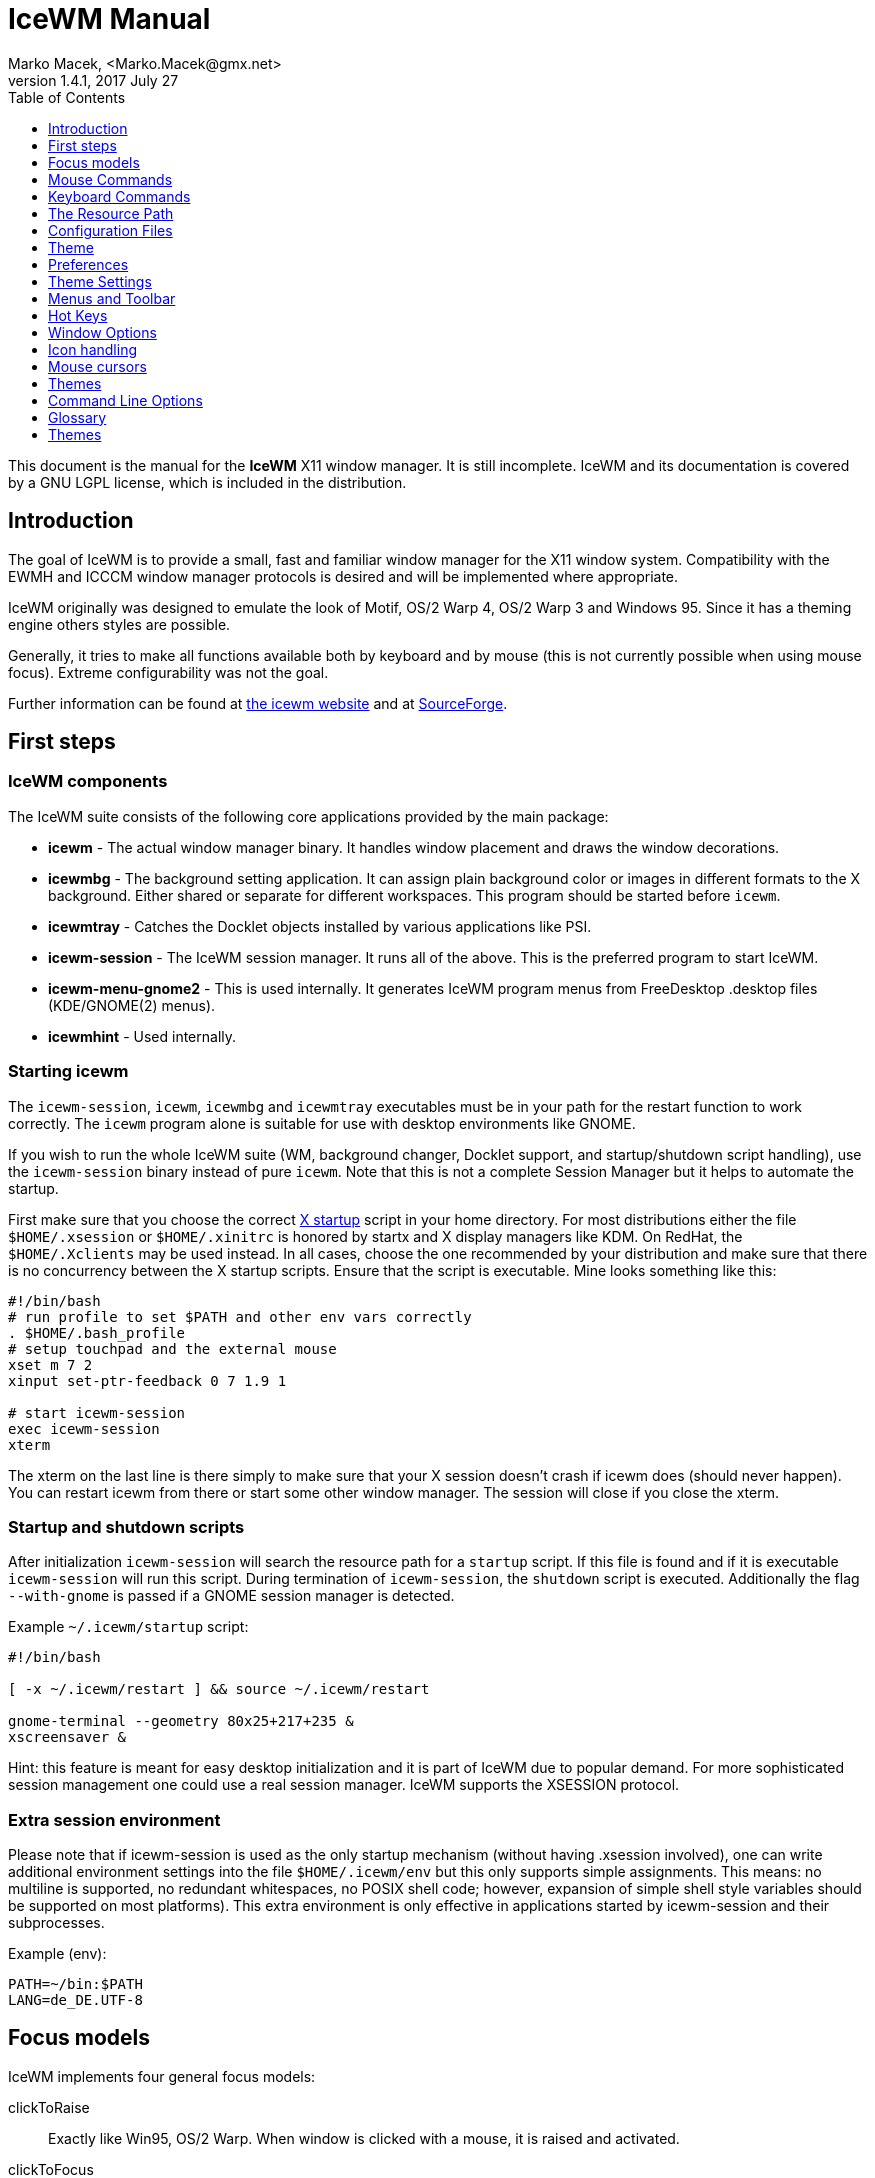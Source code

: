 = IceWM Manual
Marko Macek, <Marko.Macek@gmx.net>
v1.4.1, 2017 July 27
:homepage: http://www.icewm.org
:toc:
:toclevels: 1

This document is the manual for the *IceWM* X11 window manager.
It is still incomplete. IceWM and its documentation is
covered by a GNU LGPL license, which is included in the distribution.

== Introduction

The goal of IceWM is to provide a small, fast and familiar window
manager for the X11 window system. Compatibility with the
EWMH and ICCCM window manager protocols is desired and will
be implemented where appropriate.

IceWM originally was designed to emulate the look of Motif,
OS/2 Warp 4, OS/2 Warp 3 and Windows 95.
Since it has a theming engine others styles are possible.

Generally, it tries to make all functions available both by keyboard
and by mouse (this is not currently possible when using mouse focus).
Extreme configurability was not the goal.

Further information can be found at
http://www.icewm.org/[the icewm website]
and at
http://icewm.sourceforge.net/[SourceForge].

== First steps

=== IceWM components

The IceWM suite consists of the following core applications provided by
the main package:

* *icewm* - The actual window manager binary.
It handles window placement and draws the window decorations.
* *icewmbg* - The background setting application. It can assign plain
background color or images in different formats to the X background.
Either shared or separate for different workspaces.
This program should be started before `icewm`.
* *icewmtray* - Catches the Docklet objects installed by various
applications like PSI.
* *icewm-session* - The IceWM session manager. It runs all of the above. 
This is the preferred program to start IceWM.
* *icewm-menu-gnome2* - This is used internally.
It generates IceWM program menus from
FreeDesktop .desktop files (KDE/GNOME(2) menus).
* *icewmhint* - Used internally.

=== Starting icewm

The `icewm-session`, `icewm`, `icewmbg` and `icewmtray` executables
must be in your path for the restart function to work correctly.
The `icewm` program alone is suitable for use
with desktop environments like GNOME.

If you wish to run the whole IceWM suite (WM, background changer,
Docklet support, and startup/shutdown script handling), use the
`icewm-session` binary instead of pure `icewm`. Note that this is
not a complete Session Manager but it helps to automate the startup.

First make sure that you choose the correct
http://www.tldp.org/HOWTO/XWindow-User-HOWTO/runningx.html[X startup]
script in your home directory.
For most distributions either the file `$HOME/.xsession`
or `$HOME/.xinitrc` is honored by startx and X display managers like KDM.
On RedHat, the `$HOME/.Xclients` may be used instead.
In all cases, choose the one
recommended by your distribution and make sure that there
is no concurrency between the X startup scripts.
Ensure that the script is executable. 
Mine looks something like this:

....
#!/bin/bash
# run profile to set $PATH and other env vars correctly
. $HOME/.bash_profile
# setup touchpad and the external mouse
xset m 7 2
xinput set-ptr-feedback 0 7 1.9 1

# start icewm-session
exec icewm-session
xterm
....

The xterm on the last line is there simply to make sure that your X
session doesn't crash if icewm does (should never happen). You can
restart icewm from there or start some other window manager. The
session will close if you close the xterm.

=== Startup and shutdown scripts

After initialization `icewm-session` will search
the resource path for a `startup` script.
If this file is found and if it is executable
`icewm-session` will run this script.
During termination of `icewm-session`, the `shutdown` script is executed.
Additionally the flag `--with-gnome` is passed
if a GNOME session manager is detected.

Example `~/.icewm/startup` script:
....
#!/bin/bash

[ -x ~/.icewm/restart ] && source ~/.icewm/restart

gnome-terminal --geometry 80x25+217+235 &
xscreensaver &
....

Hint: this feature is meant for easy desktop initialization
and it is part of IceWM due to popular demand.
For more sophisticated session management 
one could use a real session manager.
IceWM supports the XSESSION protocol.

=== Extra session environment

Please note that if icewm-session is used as the only startup mechanism
(without having .xsession involved), one can write additional environment
settings into the file `$HOME/.icewm/env` but this only supports simple assignments.
This means: no multiline is supported, no redundant whitespaces, no POSIX shell code; however,
expansion of simple shell style variables should be supported on most
platforms). This extra environment is only effective in applications started by
icewm-session and their subprocesses.

Example (env):
....
PATH=~/bin:$PATH
LANG=de_DE.UTF-8
....

== Focus models

IceWM implements four general focus models:

clickToRaise:: Exactly like Win95, OS/2 Warp. When window
is clicked with a mouse, it is raised and activated.

clickToFocus:: Window is raised and focused when titlebar or frame
border is clicked. Window is focused but not raised when window interior
is clicked.

pointerFocus::
When the mouse is moved, focus is set to window
under a mouse. It should be possible to change focus with the
keyboard when mouse is not moved.

explicitFocus::
When a window is clicked, it is activated, but not raised.
New windows do not automatically get the focus unless they
are transient windows for the active window.

Detailed configuration is possible using the configuration file options.

== Mouse Commands

=== Frame Commands

Left Button:: Select and raise the window. On the window frame, resize
the window.

Right Button:: When dragged, moves the window. When clicked, displays
the context menu.

=== Title Bar Commands

Any Button Drag:: Move the window.

Alt + Left Button:: Lower the window.

Left Button Double Click:: Maximize/Restore the window.

Middle Button Double Click:: Rollup/Unroll the window.

The Ctrl key can be used together with a mouse button to prevent
a window from being raised to the top of the stack.

=== Taskbar commands

Left Button Click:: Activate the workspace with the window and raise the window.
Toggles the minimized/active state of the window.
Shift + Left Button Click:: Move window to current workspace. This only works when windows from all workspaces are shown on the taskbar all the time.
Control + Left Button Click:: Minimize/restore the window.
Middle Button Click:: Toggle raised/lowered state of the window.
Shift + Middle Button Click:: Add the window to the current workspace.
Control + Middle Button Click:: Lower the window.
Right Button Click:: Display a context menu.

== Keyboard Commands

The Alt key is assumed to be the key defined as the Mod1 modifier.

Alt+F1:: Raise the window.
Alt+F2:: Make a window occupy all desktops.
Alt+F3:: Lower the window to the bottom of the stack.
Alt+F4:: Close the window.
Alt+F5:: Restore the window state if maximized or minimized/hidden.
Alt+F6:: Focus to next window.
Alt+Shift+F6:: Focus to previous window.
Alt+F7:: Move the window.
Alt+F8:: Resize the window.
Alt+F9:: Minimize the window to taskbar.
Alt+F10:: Maximize the window.
Alt+Shift+F10:: Maximize the window vertically (toggle).
Alt+F11:: Hide the window (appears in window list, but not on taskbar).
Alt+F12:: Rollup the window.
Ctrl+Escape:: Show the start menu.
Ctrl+Alt+Escape:: Show the window list.
Shift+Escape:: Show the system-menu of the window.
Alt+Escape:: Focus to next window (down in zorder)
Alt+Shift+Escape:: Focus to previous window (up in zorder)
Alt+Tab:: Switch between windows (top->bottom).
Alt+Shift+Tab:: Switch between windows (bottom->top).
Ctrl+Alt+LeftArrow:: Switch to the previous workspace (cycle).
Ctrl+Alt+RightArrow:: Switch to the next workspace (cycle).
Ctrl+Alt+DownArrow:: Switch to the previously active workspace.
Ctrl+Alt+Shift+LeftArrow:: Move the focused window to the previous workspace and activate it.
Ctrl+Alt+Shift+RightArrow:: Move the focused window to the next workspace and activate it.
Ctrl+Alt+Shift+DownArrow:: Move the focused window to the previously active workspace and activate it.
Ctrl+Alt+Delete:: displays the session dialog.
Ctrl+Alt+Space:: Activate the internal taskbar command line for starting applications. (Ctrl+Enter to run in a terminal window)

== The Resource Path

IceWM looks in several locations for configuration
information, themes and customization;
together these locations are called the resource path.
The resource path contains the following directories:

$HOME/.icewm::
this is the user's personal customization. This location can
be customized by setting the ICEWM_PRIVCFG environment variable.
/etc/icewm::
the system-wide defaults directory
/usr/share/icewm OR /usr/local/share/icewm::
the compiled-in default directory with default files

The directories are searched in the above order, so any file located
in the system/install directory can be overridden by the user by creating
the same directory hierarchy under `$HOME/.icewm`.

To customize icewm yourself, you should create the `$HOME/.icewm`
directory and copy the files that you wish to modify
(like `preferences`, `winoptions`), from `/etc/icewm`,
`/usr/share/icewm` or `/usr/local/share/icewm` and then modify as you like.

To customize the default themes, create the `$HOME/.icewm/themes` directory
and copy all the theme files there and then modify as necessary.

== Configuration Files

IceWM uses the following configuration files:

theme:: Currently selected theme
preferences:: General settings - paths, colors, fonts...
prefoverride:: Settings that should override the themes.
menu:: Menu of startable applications.  Usually customized by the user.
programs:: Automatically generated menu of startable applications (this should be used for *wmconfig*, *menu* or similar packages, perhaps as a part of the login or X startup sequence).
winoptions:: Application window options
keys:: Global keybindings to launch applications (not window manager related)
toolbar:: Quick launch application icons on the taskbar.

== Theme

File `~/.icewm/theme` contains the currently selected theme.
It will be overwritten automatically when a theme is
selected from the Themes menu.

== Preferences

This section shows preferences that can be set in `~/.icewm/preferences`.
Themes will not be able to override these settings.
Default values are shown following the equal sign.

=== Focus and Behavior

The following settings can be set to value 1 (enabled) or value 0 (disabled).

ClickToFocus = 1:: Enables click to focus mode.
RaiseOnFocus = 1:: Window is raised when focused.
FocusOnClickClient = 1:: Window is focused when client area is clicked.
RaiseOnClickClient = 1:: Window is raised when client area is clicked.
RaiseOnClickTitleBar = 1:: Window is raised when titlebar is clicked.
RaiseOnClickButton = 1:: Window is raised when title bar button is clicked.
RaiseOnClickFrame = 1:: Window is raised when frame is clicked.
LowerOnClickWhenRaised = 0:: Lower the active window when clicked again.
PassFirstClickToClient = 1:: The click which raises the window is also passed to the client.
FocusChangesWorkspace = 0:: Change to the workspace of newly focused windows.
AutoRaise = 0:: Windows will raise automatically after AutoRaiseDelay when focused.
StrongPointerFocus = 0:: When focus follows mouse always give the focus to
the window under mouse pointer - Even when no mouse motion has occured. Using this
is not recommended. Please prefer to use just ClickToFocus=0.
FocusOnMap = 1:: Window is focused after being mapped.
FocusOnMapTransient = 1:: Transient window is focused after being mapped.
FocusOnMapTransientActive = 1:: Focus dialog window when initially mapped only if parent frame focused.
FocusOnAppRaise = 1:: The window is focused when application raises it.
RequestFocusOnAppRaise = 1:: Request focus (flashing in taskbar) when application requests raise.
MapInactiveOnTop = 1:: Put new windows on top even if not focusing them.
PointerColormap = 0:: Colormap focus follows pointer.
DontRotateMenuPointer = 1:: Don't rotate the cursor for popup menus.
LimitSize = 1:: Limit size of windows to screen.
LimitPosition = 1:: Limit position of windows to screen.
LimitByDockLayer = 0:: Let the Dock layer limit the workspace (incompatible with GNOME Panel).
ConsiderHBorder = 0:: Consider border frames when maximizing horizontally.
ConsiderVBorder = 0:: Consider border frames when maximizing vertically.
ConsiderSizeHintsMaximized = 1:: Consider XSizeHints if frame is maximized.
CenterMaximizedWindows = 0:: Center maximized windows which can't fit the screen (like terminals).
HideBordersMaximized = 0:: Hide window borders if window is maximized.
HideTitleBarWhenMaximized = 0:: Hide title bar when maximized.
CenterLarge = 0:: Center large windows.
CenterTransientsOnOwner = 1:: Center dialogs on owner window.
SizeMaximized = 0:: Window can be resized when maximized.
MinimizeToDesktop = 0:: Window is minimized to desktop area (in addition to the taskbar).
MiniIconsPlaceHorizontal = 0:: Place the mini-icons horizontal instead of vertical.
MiniIconsRightToLeft = 0:: Place new mini-icons from right to left.
MiniIconsBottomToTop = 0:: Place new mini-icons from bottom to top.
GrabRootWindow = 1:: Manage root window (EXPERIMENTAL - normally enabled!).
ShowMoveSizeStatus = 1:: Move/resize status window is visible when moving/resizing the window.
ShowWorkspaceStatus = 1:: Show name of current workspace while switching.
ShowWorkspaceStatusAfterSwitch = 1:: Show name of current workspace while switching workspaces.
ShowWorkspaceStatusAfterActivation = 1:: Show name of current workspace after explicit activation.
WarpPointer = 0:: Pointer is moved in pointer focus move when focus is moved using the keyboard.
OpaqueMove = 1:: Window is immediately moved when dragged, no outline is shown.
OpaqueResize = 0:: Window is immediately resized when dragged, no outline is shown.
DelayPointerFocus:: Similar to delayed auto raise.
Win95Keys = 0:: Makes 3 additional keys perform sensible functions. The keys
must be mapped to MetaL,MetaR and Menu. The left one will activate the start menu
and the right one will display the window list.
ModSuperIsCtrlAlt = 1:: Treat Super/Win modifier as Ctrl+Alt.
UseMouseWheel:: mouse wheel support
ShowPopupsAbovePointer = 0:: Show popup menus above mouse pointer.
ReplayMenuCancelClick = 0:: Send the clicks outside menus to target window.
ManualPlacement = 0:: Windows must be placed manually by the user.
SmartPlacement = 1:: Smart window placement (minimal overlap).
IgnoreNoFocusHint = 0:: Ignore no-accept-focus hint set by some windows.
MenuMouseTracking = 0:: If enabled, menus will track the mouse even when no mouse button is pressed.
SnapMove = 1:: Snap to nearest screen edge/window when moving windows.
SnapDistance:: Distance in pixels before windows snap together
ArrangeWindowsOnScreenSizeChange = 1:: Automatically arrange windows when screen size changes.
MsgBoxDefaultAction = 0:: Preselect to Cancel (0) or the OK (1) button in message
boxes
EdgeResistance = 32:: Resistance to move window with mouse outside screen
limits. Setting it to 10000 makes the resistance infinite.
AllowFullscreen = 1:: Allow to switch a window to fullscreen.
FullscreenUseAllMonitors = 0:: Span over all available screens if window goes into fullscreen.
NetWorkAreaBehaviour = 0:: NET_WORKAREA behaviour: 0 (single/multimonitor with STRUT information, like metacity), 1 (always full desktop), 2 (singlemonitor with STRUT, multimonitor without STRUT).

==== Quick Switch List

QuickSwitch = 1:: enable Alt+Tab window switcher.
QuickSwitchToMinimized = 1:: Alt+Tab switches to minimized windows too.
QuickSwitchToHidden = 1:: Alt+Tab to hidden windows.
QuickSwitchToUrgent = 1:: Priorize Alt+Tab to urgent windows.
QuickSwitchToAllWorkspaces = 1:: Alt+Tab switches to windows on any workspace.
QuickSwitchGroupWorkspaces = 1:: Alt+Tab: group windows on current workspace.
QuickSwitchAllIcons = 1:: Show all reachable icons when quick switching.
QuickSwitchTextFirst = 0:: Show the window title above (all reachable) icons.
QuickSwitchSmallWindow = 0:: Attempt to create a small QuickSwitch window (1/3 instead of 3/5 of
QuickSwitchMaxWidth = 0:: Go through all window titles and choose width of the longest one.
QuickSwitchVertical = 1:: Place the icons and titles vertical instead of horizontal.
QuickSwitchHugeIcon = 0:: Show the huge (48x48) of the window icon for the active window.
QuickSwitchFillSelection = 0:: Fill the rectangle highlighting the current icon.

==== Edge Workspace Switching

EdgeSwitch = 0:: Workspace switches by moving mouse to left/right screen edge.
HorizontalEdgeSwitch = 0:: Workspace switches by moving mouse to left/right screen edge.
VerticalEdgeSwitch = 0:: Workspace switches by moving mouse to top/bottom screen edge.
ContinuousEdgeSwitch = 1:: Workspace switches continuously when moving mouse to screen edge.

=== Task Bar

The following settings can be set to value 1 (enabled) or value 0 (disabled).

ShowTaskBar = 1:: Task bar is visible.
TaskBarAtTop = 0:: Task bar is located at top of screen.
TaskBarKeepBelow = 1:: Keep the task bar below regular windows
TaskBarAutoHide = 0:: Task bar will auto hide when mouse leaves it.
TaskBarFullscreenAutoShow = 1:: Auto show task bar when fullscreen window active.
TaskBarShowClock = 1:: Task bar clock is visible.
TaskBarShowAPMStatus = 0:: Show APM/ACPI/Battery/Power status monitor on task bar.
TaskBarShowAPMAuto = 1:: Enable TaskBarShowAPMStatus if a battery is present.
TaskBarShowAPMTime = 1:: Show APM status on task bar in time-format.
TaskBarShowAPMGraph = 1:: Show APM status in graph mode.
TaskBarShowMailboxStatus = 1:: Display status of mailbox (determined by `$MAIL` environment variable).
TaskBarMailboxStatusBeepOnNewMail = 0:: Beep when new mail arrives.
TaskBarMailboxStatusCountMessages = 0:: Display mail message count as tooltip.
TaskBarShowWorkspaces = 1:: Show workspace switching buttons on task bar.
TaskBarShowWindows = 1:: Show windows on the taskbar.
TaskBarShowShowDesktopButton = 1:: Show 'show desktop' button on taskbar.
ShowEllipsis = 0:: Show Ellipsis in taskbar items.
TaskBarShowTray = 1:: Show windows in the tray.
TrayShowAllWindows = 1:: Show windows from all workspaces on tray.
TaskBarShowTransientWindows = 1:: Show transient (dialogs, ...) windows on task bar.
TaskBarShowAllWindows = 0:: Show windows from all workspaces on task bar.
TaskBarShowWindowIcons = 1:: Show icons of windows on the task bar.
TaskBarShowStartMenu = 1:: Show button for the start menu on the task bar.
TaskBarShowWindowListMenu:: Show button for window list menu on taskbar.
TaskBarShowCPUStatus = 1:: Show CPU status on task bar (Linux & Solaris).
CPUStatusShowRamUsage = 1:: Show RAM usage in CPU status tool tip.
CPUStatusShowSwapUsage = 1:: Show swap usage in CPU status tool tip.
CPUStatusShowAcpiTemp = 1:: Show ACPI temperature in CPU status tool tip.
CPUStatusShowAcpiTempInGraph = 0:: Show ACPI temperature in CPU graph.
CPUStatusShowCpuFreq = 1:: Show CPU frequency in CPU status tool tip.
TaskBarShowMEMStatus = 1:: Show memory usage status on task bar (Linux only).
TaskBarShowNetStatus = 1:: Show network status on task bar (Linux only).
TaskBarShowCollapseButton = 0:: Show a button to collapse the taskbar.
TaskBarDoubleHeight = 0:: Double height task bar
TaskBarWorkspacesLeft = 1:: Place workspace pager on left, not right.
TaskBarWorkspacesTop = 0:: Place workspace pager on top row when using dual-height taskbar.
PagerShowPreview = 0:: Show a mini desktop preview on each workspace button.
PagerShowWindowIcons = 1:: Draw window icons inside large enough preview windows on pager (if PagerShowPreview=1).
PagerShowMinimized = 1:: Draw even minimized windows as unfilled rectangles (if PagerShowPreview=1).
PagerShowBorders = 1:: Draw border around workspace buttons (if PagerShowPreview=1).
PagerShowNumbers = 1:: Show number of workspace on workspace button (if PagerShowPreview=1).
TaskBarLaunchOnSingleClick = 1:: Execute taskbar applet commands (like MailCommand,     ClockCommand,   ...) on single click.
EnableAddressBar = 1:: Enable address bar functionality in taskbar.
ShowAddressBar = 1:: Show address bar in task bar.
MailBoxPath::
  Path to a mbox file. Remote mail boxes are accessed by
  specifying an URL using the Common Internet Scheme Syntax (RFC 1738):
    `scheme://[user[:password]@]server[:port][/path]`.
  Supported schemes are `pop3`, `imap` and `file`. When the scheme is 
  omitted `file://` is prepended silently. IMAP subfolders can be access by 
  using the  path component.  
  Reserved characters like _slash_, _at_ and _colon_
  can be specified using escape sequences with a
  hexadecimal encoding like %2f for the slash
  or %40 for the at sign.  For example:

    file:///var/spool/mail/captnmark
    pop3://markus:%2f%40%3a@maol.ch/
    imap://mathias@localhost/INBOX.Maillisten.icewm-user

TimeFormat = "%X":: format for the taskbar clock (time) (see strftime(3) manpage).
TimeFormatAlt = "":: Alternate Clock Time format (e.g. for blinking effects).
DateFormat = "%c":: format for the taskbar clock tooltip (date+time) (see strftime(3) manpage).
TaskBarCPUSamples = 20:: Width of CPU Monitor.
TaskBarMEMSamples = 20:: Width of Memory Monitor.
TaskBarNetSamples = 20:: Width of Net Monitor.
TaskbarButtonWidthDivisor = 3:: Default number of tasks in taskbar.
TaskBarWidthPercentage = 100:: Task bar width as percentage of the screen width.
TaskBarJustify = "left":: Taskbar justify left, right or center.
TaskBarApmGraphWidth = 10:: Width of APM Monitor.
TaskBarGraphHeight = 20:: Height of taskbar monitoring applets.
XineramaPrimaryScreen = 0:: Primary screen for xinerama (taskbar, ...).

=== Menus

AutoReloadMenus = 1:: Reload menu files automatically if set to 1.
ShowProgramsMenu = 0:: Show programs submenu.
ShowSettingsMenu = 1:: Show settings submenu.
ShowFocusModeMenu = 1:: Show focus mode submenu.
ShowThemesMenu = 1:: Show themes submenu.
ShowLogoutMenu = 1:: Show logout menu.
ShowHelp = 1:: Show the help menu item.
ShowLogoutSubMenu = 1:: Show logout submenu.
ShowAbout = 1:: Show the about menu item.
ShowRun = 1:: Show the run menu item.
ShowWindowList = 1:: Show the window menu item.
MenuMaximalWidth = 0:: Maximal width of popup menus,  2/3 of the screen's width if set to zero.
NestedThemeMenuMinNumber = 25:: Minimal number of themes after which the Themes menu becomes nested (0=disabled).

=== Timings

DelayFuzziness = 10:: Percentage of delay/timeout fuzziness to allow for merging of timer timeouts
ClickMotionDistance = 5:: Movement before click is interpreted as drag.
ClickMotionDelay = 200:: Delay before click gets interpreted as drag.
MultiClickTime = 400:: Time (ms) to recognize for double click.
MenuActivateDelay = 40:: Delay before activating menu items.
SubmenuMenuActivateDelay = 300:: Delay before activating menu submenus.
ToolTipDelay = 5000:: Time before showing the tooltip.
ToolTipTime = 60000:: Time before tooltip window is hidden (0 means never)
AutoHideDelay = 300:: Time to auto hide taskbar (must enable first with TaskBarAutoHide).
AutoShowDelay = 500:: Delay before task bar is shown.
AutoRaiseDelay = 400:: Time to auto raise (must enable first with AutoRaise)
PointerFocusDelay = 200:: Delay for pointer focus switching.
EdgeSwitchDelay = 600:: Screen edge workspace switching delay.
ScrollBarStartDelay:: Initial scroll bar autoscroll delay
ScrollBarDelay:: Scroll bar autoscroll delay
AutoScrollStartDelay:: Auto scroll start delay
AutoScrollDelay:: Auto scroll delay
WorkspaceStatusTime = 2500:: Time before workspace status window is hidden.
MailCheckDelay = 30:: Delay between new-mail checks. (seconds).
TaskBarCPUDelay = 500:: Delay between CPU Monitor samples in ms.
TaskBarMEMDelay = 500:: Delay between Memory Monitor samples in ms.
TaskBarNetDelay = 500:: Delay between Net Monitor samples in ms.
FocusRequestFlashTime = 0:: Number of seconds the taskbar app will blink when requesting focus (0 = forever).
FocusRequestFlashInterval = 250:: Taskbar blink interval (ms) when requesting focus (0 = blinking disabled).
BatteryPollingPeriod = 10:: Delay between power status updates (seconds).

=== Buttons and Keys

UseRootButtons = 255:: Bitmask of root window button click to use in window manager.
ButtonRaiseMask = 1:: Bitmask of buttons that raise the window when pressed.
DesktopWinMenuButton = 0:: Desktop mouse-button click to show the window list menu.
DesktopWinListButton = 2:: Desktop mouse-button click to show the window list.
DesktopMenuButton = 3:: Desktop mouse-button click to show the root menu.
TitleBarMaximizeButton = 1:: TitleBar mouse-button double click to maximize the window.
TitleBarRollupButton = 2:: TitleBar mouse-button double click to rollup the window.

=== Workspaces

WorkspaceNames:: List of workspace names, for example
....
WorkspaceNames=" 1 ", " 2 ", " 3 ", " 4 "
....

=== Paths

LibPath:: Path to the icewm/lib directory.
IconPath:: Path to the icon directory. Multiple paths can be entered
using the colon (UNIX) or semicolon (OS/2) as the separator.

=== Programs

ClockCommand:: program to run when the clock is double clicked.
MailCommand:: program to run when mailbox icon is double clicked.
LockCommand:: program to run to lock the screen.
RunCommand:: program to run when *Run* is selected from the start menu.

=== Window Menus

WinMenuItems::
Items to show in the window menus, posible values are:
* a=rAise
* c=Close
* f=Fullscreen
* h=Hide
* i=trayIcon
* k=Kill
* l=Lower
* m=Move
* n=miNimize
* r=Restore
* s=Size
* t=moveTo
* u=rollUp
* w=WindowsList
* x=maXimize
* y=laYer
Examples:
....
WinMenuItems=rmsnxfhualyticw   #Default menu
WinMenuItems=rmsnxfhualytickw  #Menu with all possible options
WinMenuItems=rmsnxc            #MS-Windows menu
....

== Theme Settings

This section shows settings that can be set in theme files. They can also be set in
'preferences' file but themes will override the values set there. To override the
theme values the settings should be set in 'prefoverride' file.
Default values are shown following the equal sign.

=== Borders

The following settings can be set to a numeric value.

BorderSizeX = 6:: Left/right border width.
BorderSizeY = 6:: Top/bottom border height.
DlgBorderSizeX = 2:: Left/right border width of non-resizable windows.
DlgBorderSizeY = 2:: Top/bottom border height of non-resizable windows.
CornerSizeX = 24:: Width of the window corner.
CornerSizeY = 24:: Height of the window corner.
TitleBarHeight = 20:: Height of the title bar.
TitleBarJustify = 0:: Justification of the window title.
TitleBarHorzOffset = 0:: Horizontal offset for the window title text.
TitleBarVertOffset = 0:: Vertical offset for the window title text.
ScrollBarX = 16:: Scrollbar width.
ScrollBarY = 16:: Scrollbar (button) height.

=== Fonts

The following settings can be set to a string value.

TitleFontName = "-*-sans-medium-r-*-*-*-120-*-*-*-*-*-*":: Name of the title bar font.
MenuFontName = "-*-sans-bold-r-*-*-*-100-*-*-*-*-*-*":: Name of the menu font.
StatusFontName = "-*-monospace-bold-r-*-*-*-120-*-*-*-*-*-*":: Name of the status display font.
QuickSwitchFontName = "-*-monospace-bold-r-*-*-*-120-*-*-*-*-*-*":: Name of the font for Alt+Tab switcher window.
NormalButtonFontName = "-*-sans-medium-r-*-*-*-120-*-*-*-*-*-*":: Name of the normal button font.
ActiveButtonFontName = "-*-sans-bold-r-*-*-*-120-*-*-*-*-*-*":: Name of the active button font.
NormalTaskBarFontName = "-*-sans-medium-r-*-*-*-120-*-*-*-*-*-*":: Name of the normal task bar item font.
ActiveTaskBarFontName = "-*-sans-bold-r-*-*-*-120-*-*-*-*-*-*":: Name of the active task bar item font.
ToolButtonFontName = "-*-sans-medium-r-*-*-*-120-*-*-*-*-*-*":: Name of the tool button font (fallback: NormalButtonFontName).
NormalWorkspaceFontName = "-*-sans-medium-r-*-*-*-120-*-*-*-*-*-*":: Name of the normal workspace button font (fallback: NormalButtonFontName).
ActiveWorkspaceFontName = "-*-sans-medium-r-*-*-*-120-*-*-*-*-*-*":: Name of the active workspace button font (fallback: ActiveButtonFontName).
MinimizedWindowFontName = "-*-sans-medium-r-*-*-*-120-*-*-*-*-*-*":: Name of the mini-window font.
ListBoxFontName = "-*-sans-medium-r-*-*-*-120-*-*-*-*-*-*":: Name of the window list font.
ToolTipFontName = "-*-sans-medium-r-*-*-*-120-*-*-*-*-*-*":: Name of the tool tip font.
ClockFontName = "-*-monospace-medium-r-*-*-*-140-*-*-*-*-*-*":: Name of the task bar clock font.
TempFontName = "-*-monospace-medium-r-*-*-*-140-*-*-*-*-*-*":: Name of the task bar temperature font.
ApmFontName = "-*-monospace-medium-r-*-*-*-140-*-*-*-*-*-*":: Name of the task bar battery font.
InputFontName = "-*-monospace-medium-r-*-*-*-140-*-*-*-*-*-*":: Name of the input field font.
LabelFontName = "-*-sans-medium-r-*-*-*-140-*-*-*-*-*-*":: Name of the label font.

New in 1.2.14: when IceWM is configured with '--enable-xfreetype', only the settings with "Xft" suffix will be used. They specifiy the font name in fontconfig format:

....
MenuFontNameXft="sans-serif:size=12:bold"
....

TitleFontNameXft = "sans-serif:size=12":: Name of the title bar font.  
MenuFontNameXft = "sans-serif:size=10:bold":: Name of the menu font.  
StatusFontNameXft = "monospace:size=12:bold":: Name of the status display font.
QuickSwitchFontNameXft = "monospace:size=12:bold":: Name of the font for Alt+Tab switcher window.
NormalButtonFontNameXft = "sans-serif:size=12":: Name of the normal button font.
ActiveButtonFontNameXft = "sans-serif:size=12:bold":: Name of the active button font.
NormalTaskBarFontNameXft = "sans-serif:size=12":: Name of the normal task bar item font.
ActiveTaskBarFontNameXft = "sans-serif:size=12:bold":: Name of the active task bar item font.
ToolButtonFontNameXft = "sans-serif:size=12":: Name of the tool button font (fallback: NormalButtonFontNameXft).
NormalWorkspaceFontNameXft = "sans-serif:size=12":: Name of the normal workspace button font (fallback: NormalButtonFontNameXft).
ActiveWorkspaceFontNameXft = "sans-serif:size=12":: Name of the active workspace button font (fallback: ActiveButtonFontNameXft).
MinimizedWindowFontNameXft = "sans-serif:size=12":: Name of the mini-window font.
ListBoxFontNameXft = "sans-serif:size=12":: Name of the window list font.
ToolTipFontNameXft = "sans-serif:size=12":: Name of the tool tip font.
ClockFontNameXft = "monospace:size=12":: Name of the task bar clock font.
TempFontNameXft = "monospace:size=12":: Name of the task bar temperature font.
ApmFontNameXft = "monospace:size=12":: Name of the task bar battery font.
InputFontNameXft = "monospace:size=12":: Name of the input field font.
LabelFontNameXft = "sans-serif:size=12":: Name of the label font.

=== Colors

ColorDialog = "rgb:C0/C0/C0":: Background of dialog windows.
ColorNormalBorder = "rgb:C0/C0/C0":: Border of inactive windows.
ColorActiveBorder = "rgb:C0/C0/C0":: Border of active windows.
ColorNormalButton = "rgb:C0/C0/C0":: Background of regular buttons.
ColorNormalButtonText = "rgb:00/00/00":: Textcolor of regular buttons.
ColorActiveButton = "rgb:E0/E0/E0":: Background of pressed buttons.
ColorActiveButtonText = "rgb:00/00/00":: Textcolor of pressed buttons.
ColorNormalTitleButton = "rgb:C0/C0/C0":: Background of titlebar buttons.
ColorNormalTitleButtonText = "rgb:00/00/00":: Textcolor of titlebar buttons.
ColorToolButton = "":: Background of toolbar buttons, ColorNormalButton is used if empty.
ColorToolButtonText = "":: Textcolor of toolbar buttons, ColorNormalButtonText is used if empty.
ColorNormalWorkspaceButton = "":: Background of workspace buttons, ColorNormalButton is used if empty.
ColorNormalWorkspaceButtonText = "":: Textcolor of workspace buttons, ColorNormalButtonText is used if empty.
ColorActiveWorkspaceButton = "":: Background of the active workspace button, ColorActiveButton is used if empty.
ColorActiveWorkspaceButtonText = "":: Textcolor of the active workspace button, ColorActiveButtonText is used if empty.
ColorNormalTitleBar = "rgb:80/80/80":: Background of the titlebar of regular windows.
ColorNormalTitleBarText = "rgb:00/00/00":: Textcolor of the titlebar of regular windows.
ColorNormalTitleBarShadow = "":: Textshadow of the titlebar of regular windows.
ColorActiveTitleBar = "rgb:00/00/A0":: Background of the titlebar of active windows.
ColorActiveTitleBarText = "rgb:FF/FF/FF":: Textcolor of the titlebar of active windows.
ColorActiveTitleBarShadow = "":: Textshadow of the titlebar of active windows.
ColorNormalMinimizedWindow = "rgb:C0/C0/C0":: Background for mini icons of regular windows.
ColorNormalMinimizedWindowText = "rgb:00/00/00":: Textcolor for mini icons of regular windows.
ColorActiveMinimizedWindow = "rgb:E0/E0/E0":: Background for mini icons of active windows.
ColorActiveMinimizedWindowText = "rgb:00/00/00":: Textcolor for mini icons of active windows.
ColorNormalMenu = "rgb:C0/C0/C0":: Background of pop-up menus.
ColorNormalMenuItemText = "rgb:00/00/00":: Textcolor of regular menu items.
ColorActiveMenuItem = "rgb:A0/A0/A0":: Background of selected menu item, leave empty to force transparency.
ColorActiveMenuItemText = "rgb:00/00/00":: Textcolor of selected menu items.
ColorDisabledMenuItemText = "rgb:80/80/80":: Textcolor of disabled menu items.
ColorDisabledMenuItemShadow = "":: Shadow of regular menu items.
ColorMoveSizeStatus = "rgb:C0/C0/C0":: Background of move/resize status window.
ColorMoveSizeStatusText = "rgb:00/00/00":: Textcolor of move/resize status window.
ColorQuickSwitch = "rgb:C0/C0/C0":: Background of the quick switch window.
ColorQuickSwitchText = "rgb:00/00/00":: Textcolor in the quick switch window.
ColorQuickSwitchActive = "":: Rectangle arround the active icon in the quick switch window.
ColorDefaultTaskBar = "rgb:C0/C0/C0":: Background of the taskbar.
ColorNormalTaskBarApp = "rgb:C0/C0/C0":: Background for task buttons of regular windows.
ColorNormalTaskBarAppText = "rgb:00/00/00":: Textcolor for task buttons of regular windows.
ColorActiveTaskBarApp = "rgb:E0/E0/E0":: Background for task buttons of the active window.
ColorActiveTaskBarAppText = "rgb:00/00/00":: Textcolor for task buttons of the active window.
ColorMinimizedTaskBarApp = "rgb:A0/A0/A0":: Background for task buttons of minimized windows.
ColorMinimizedTaskBarAppText = "rgb:00/00/00":: Textcolor for task buttons of minimized windows.
ColorInvisibleTaskBarApp = "rgb:80/80/80":: Background for task buttons of windows on other workspaces.
ColorInvisibleTaskBarAppText = "rgb:00/00/00":: Textcolor for task buttons of windows on other workspaces.
ColorScrollBar = "rgb:A0/A0/A0":: Scrollbar background (sliding area).
ColorScrollBarSlider = "rgb:C0/C0/C0":: Background of the slider button in scrollbars.
ColorScrollBarButton = "rgb:C0/C0/C0":: Background of the arrow buttons in scrollbars.
ColorScrollBarArrow = "rgb:C0/C0/C0":: Background of the arrow buttons in scrollbars (obsolete).
ColorScrollBarButtonArrow = "rgb:00/00/00":: Color of active arrows on scrollbar buttons.
ColorScrollBarInactiveArrow = "rgb:80/80/80":: Color of inactive arrows on scrollbar buttons.
ColorListBox = "rgb:C0/C0/C0":: Background of listboxes.
ColorListBoxText = "rgb:00/00/00":: Textcolor in listboxes.
ColorListBoxSelection = "rgb:80/80/80":: Background of selected listbox items.
ColorListBoxSelectionText = "rgb:00/00/00":: Textcolor of selected listbox items.
ColorToolTip = "rgb:E0/E0/00":: Background of tooltips.
ColorToolTipText = "rgb:00/00/00":: Textcolor of tooltips.
ColorLabel = "rgb:C0/C0/C0":: Background of labels, leave empty to force transparency.
ColorLabelText = "rgb:00/00/00":: Textcolor of labels.
ColorInput = "rgb:FF/FF/FF":: Background of text entry fields (e.g. the addressbar).  
ColorInputText = "rgb:00/00/00":: Textcolor of text entry fields (e.g. the addressbar).
ColorInputSelection = "rgb:80/80/80":: Background of selected text in an entry field.
ColorInputSelectionText = "rgb:00/00/00":: Selected text in an entry field.
ColorClock = "rgb:00/00/00":: Background of non-LCD clock, leave empty to force transparency.
ColorClockText = "rgb:00/FF/00":: Background of non-LCD monitor.
ColorApm = "rgb:00/00/00":: Background of APM monitor, leave empty to force transparency.
ColorApmText = "rgb:00/FF/00":: Textcolor of APM monitor.
ColorApmBattary = "rgb:FF/FF/00":: Color of APM monitor in battary mode.
ColorApmLine = "rgb:00/FF/00":: Color of APM monitor in line mode.
ColorApmGraphBg = "rgb:00/00/00":: Background color for graph mode.
ColorCPUStatusUser = "rgb:00/FF/00":: User load on the CPU monitor.
ColorCPUStatusSystem = "rgb:FF/00/00":: System load on the CPU monitor.
ColorCPUStatusInterrupts = "rgb:FF/FF/00":: Interrupts on the CPU monitor.
ColorCPUStatusIoWait = "rgb:60/00/60":: IO Wait on the CPU monitor.
ColorCPUStatusSoftIrq = "rgb:00/FF/FF":: Soft Interrupts on the CPU monitor.
ColorCPUStatusNice = "rgb:00/00/FF":: Nice load on the CPU monitor.
ColorCPUStatusIdle = "rgb:00/00/00":: Idle (non) load on the CPU monitor, leave empty to force transparency.
ColorCPUStatusSteal = "rgb:FF/8A/91":: Involuntary Wait on the CPU monitor.
ColorCPUStatusTemp = "rgb:60/60/C0":: Temperature of the CPU.
ColorMEMStatusUser = "rgb:40/40/80":: User program usage in the memory monitor.
ColorMEMStatusBuffers = "rgb:60/60/C0":: OS buffers usage in the memory monitor.
ColorMEMStatusCached = "rgb:80/80/FF":: OS cached usage in the memory monitor.
ColorMEMStatusFree = "rgb:00/00/00":: Free memory in the memory monitor.
ColorNetSend = "rgb:FF/FF/00":: Outgoing load on the network monitor.
ColorNetReceive = "rgb:FF/00/FF":: Incoming load on the network monitor.
ColorNetIdle = "rgb:00/00/00":: Idle (non) load on the network monitor, leave empty to force transparency.
DesktopBackgroundColor = "":: Color of the desktop background.
DesktopTransparencyColor = "":: Color(s) to announce for semitransparent windows.

=== Desktop Background

DesktopBackgroundCenter = 0:: Display desktop background centered and not tiled. (set to 0 or 1).
DesktopBackgroundScaled = 0:: Resize desktop background to full screen.
DesktopBackgroundColor = "":: Color of the desktop background.
DesktopBackgroundImage = "":: Image (.xpm) for desktop background. If you want icewm
to ignore the desktop background image / color set both DesktopBackgroundColor ad
DesktopBackgroundImage to an empty value ("").
SupportSemitransparency = 1:: Support for semitransparent terminals like Eterm or gnome-terminal.
DesktopTransparencyColor = "":: Color(s) to announce for semitransparent windows.
DesktopTransparencyImage = "":: Image(s) to announce for semitransparent windows.
DesktopBackgroundMultihead = 0:: Paint the background image over all multihead monitors combined.

=== Task Bar

TaskBarClockLeds = 1:: Display clock using LCD style pixmaps.

== Menus and Toolbar

=== menu

Within the menu configuration file you can configure
which programs are to appear in the root/start menu.

=== toolbar

The Toolbar configuration file is used to put programs as buttons
on the taskbar.

=== programs

Usually automatically generated menu configuration file of installed programs. The
`programs` file should be automatically generated by `wmconfig` (Redhat),
`menu` (Debian) or an equivalent program (kde2ice and gno2ice to convert
GNOME/KDE Menu hierarchy are available).

Programs can be added using the following syntax:
....
prog "title" icon_name program_executable options
....

Restarting another window manager can be done using the restart program:
....
restart "title" icon_name program_executable options
....

icon_name can be `-` if icon is not wanted.

The "runonce" keyword allows to launch an application only when no window
has the WM_CLASS hint specified. Otherwise the first window having this
class hint is mapped and raised. Syntax:
....
runonce "title" icon_name "res_name.res_class" program_executable options
runonce "title" icon_name "res_name" program_executable options
runonce "title" icon_name ".res_class" program_executable options
....
The class hint can be figured out by running
....
$ xprop | grep WM_CLASS
....

Submenus can be added using the following syntax:
....
menu "title" icon_name {
# contained items
}
....

Only double quotes are interpreted by icewm. IceWM doesn't run the shell
automatically, so you may have to do that.

== Hot Keys 

IceWM allows launching of arbitrary programs with any key combination. This is
configured in the `keys` file.  The syntax of this file is like:

*key* "key combination" program options...

For example:
....
key  "Alt+Ctrl+t"  xterm -rv
....

== Window Options

*winoptions* file is used to configure settings for individual application windows.

Each line in the file must be in one of the possible formats:

* window_class.window_name.window_role.option: argument
* window_class.window_name.option: argument
* window_class.window_role.option: argument
* window_name.window_role.option: argument
* window_class.option: argument
* window_name.option: argument
* window_role.option: argument

Each window on the desktop has (should) *class* and *name* resources associated with it. Some more recent applications will also have a *window role* resource, though not all do.
They can be determined using the `xprop` utility.

`xprop` should display a line like this when used on a toplevel window:
....
WM_CLASS = "name", "class"
....
and may also display a line like this:
....
WM_WINDOW_ROLE = "window role"
....

It's possible that an application's *class* and/or *name* contains the dot character (".") used by IceWM to separate *class*, *name* and *role* values. To lock it, precede it with the backslash character. In the following example, we suppose an application's window has *the.class* as its *class* value and *the.name* as its *name* value :

....
class.name.option: argument
....

Options that can be set per window are as follows:

icon:: The name of the icon.
workspace:: Default workspace for window (number, counting from 0)
layer:: Default layer for the window. Layer can be one of the following strings:

Desktop:: Desktop window. There should be only one window in this layer.
Below:: Below default layer.
Normal:: Default layer for the windows.
OnTop:: Above the default.
Dock:: Layer for windows docked to the edge of the screen.
AboveDock:: Layer for the windows above the dock.
Menu:: Layer for the windows above the dock.

You can also use the numbers from `WinMgr.h`.

geometry::
The default geometry for the window. This geometry should be
specified in the usual X11-geometry-syntax, formal notation:
....
    [=][<width>{xX}<height>][{+-}<xoffset>{+-}<yoffset>]
....

tray::
The default tray option for the window.
This affects both the tray and the task pane.
Tray can be one of the following strings:
Ignore::: Don't add an icon to the tray pane.
Minimized::: Add an icon the the tray. Remove the task pane button when minimized.
Exclusive::: Add an icon the the tray. Never create a task pane button .

allWorkspaces=0:: If set to 1, window will be visible on all workspaces.
ignoreWinList=0:: If set to 1, window will not appear in the window list.
ignoreTaskBar=0:: If set to 1, window will not appear on the task bar.
ignoreQuickSwitch=0:: If set to 1, window will not be accessible using QuickSwitch feature (Alt+Tab).
fullKeys=0:: If set to 1, the window manager leave more keys (Alt+F?) to the application.
fMove=1:: If set to 0, window will not be movable.
fResize=1:: If set to 0, window will not be resizable.
fClose=1:: If set to 0, window will not be closable.
fMinimize=1:: If set to 0, window will not be minimizable.
fMaximize=1:: If set to 0, window will not be maximizable.
fHide=1:: If set to 0, window will not be hidable.
fRollup=1:: If set to 0, window will not be shadable.
dTitleBar=1:: If set to 0, window will not have a title bar.
dSysMenu=1:: If set to 0, window will not have a system menu.
dBorder=1:: If set to 0, window will not have a border.
dResize=1:: If set to 0, window will not have a resize border.
dClose=1:: If set to 0, window will not have a close button.
dMinimize=1:: If set to 0, window will not have a minimize button.
dMaximize=1:: If set to 0, window will not have a maximize button.
noFocusOnAppRaise:: if set to 1, window will not automatically get focus as
application raises it.
ignoreNoFocusHint:: if set to 1, icewm will focus even if the window does not
handle input.
doNotCover=0:: if set to 1, this window will limit the workspace available for
regular applications. window has to be sticky at the moment to make it work
forcedClose=0:: if set to 1 and the application had not registered
WM_DELETE_WINDOW, a close confirmation dialog won't be offered upon closing
the window.

== Icon handling

=== Generic

The window manager expects to find two XPM files for each icon
specified in the configuration files as _ICON_. They should be named like
this:

ICON_16x16.xpm:: A small 16x16 pixmap.
ICON_32x32.xpm:: A normal 32x32 pixmap.
ICON_48x48.xpm:: A large 48x48 pixmap.

Other pixmap sizes like 20x20, 24x24, 40x40, 48x48, 64x64 might be used
in the future. Perhaps we need a file format that can contain
more than one image (with different sizes and color depths) like
Windows'95 and OS/2 .ICO files.

It would be nice to have a feature from OS/2 that varies the icon size
with screen resolution (16x16 and 32x32 icons are quite small on 4000x4000
screens ;-)

=== Imlib
When compiled with the Imlib image library all of Imlib's image formats 
(bmp, jpeg, ppm, tiff, gif, png, ps, xpm on my machine) are supported. 
Use them by specifying the full filename or an absolute path:

ICON.bmp:: A PPM icon in your IconPath.
/usr/share/pixmap/ICON.png:: An PNG image with absolute location.

== Mouse cursors

IceWM scans the theme and configuration directories for a subdirectory called
_cursors_ containing monochrome but transparent XPM files. To change the
mouse cursor you have to use this filenames:

left.xbm:: Default cursor (usually pointer to the left).
right.xbm:: Menu cursor (usually pointer to the right).
move.xbm:: Window movement cursor.
sizeTL.xbm:: Cursor when you resize the window by top left.
sizeT.xbm:: Cursor when you resize the window by top.
sizeTR.xbm:: Cursor when you resize the window by top right.
sizeL.xbm:: Cursor when you resize the window by left.
sizeR.xbm:: Cursor when you resize the window by right.
sizeBL.xbm:: Cursor when you resize the window by bottom left.
sizeB.xbm:: Cursor when you resize the window by bottom.
sizeBR.xbm:: Cursor when you resize the window by bottom right.

== Themes

Themes are used to configure the way the window manager looks. Things
like fonts, colors, border sizes, button pixmaps can be
configured. Put together they form a theme.

Theme files are searched in the `themes`
subdirectories.

These directories contain other directories that contain related theme files and
their .xpm files. Each theme file specifies fonts, colors, border sizes, ...

The theme to use is specified in `~/.icewm/theme` file:

Theme = "nice/default.theme"::
Name of the theme to use. Both the directory
and theme file name must be specified.

If the theme directory contains a file named _fonts.dir_ created by       
mkfontdir the theme directory is inserted into the X servers font search path.

(http://themes.freshmeat.net/[freshmeat] used to contain various nice themes created by users of IceWM.)

== Command Line Options

`icewm` supports the following options:

--display DISPLAY:: Set X display to *DISPLAY*.
--config CONFIG:: Use configuration file *CONFIG*.
--version:: Display version.
--no-configure:: Don't use a configuration file. Uses builtin defaults only.
--debug:: Dump various debug information to stderr.

== Glossary

Resource Path::
A set of directories used by IceWM to locate resources like configuration files, themes, icons. 
See section about .

== Themes

